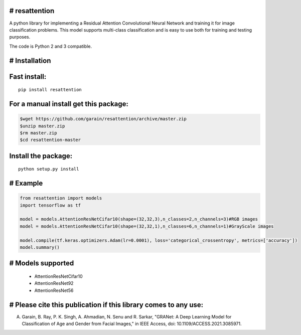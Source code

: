 # resattention
---------------

A python library for implementing a Residual Attention Convolutional Neural Network
and training it for image classification problems. This model supports multi-class
classification and is easy to use both for training and testing purposes.

The code is Python 2 and 3 compatible.

# Installation
--------------

Fast install:
-------------

::

        pip install resattention

For a manual install get this package:
--------------------------------------

.. code:: bash

        $wget https://github.com/garain/resattention/archive/master.zip
        $unzip master.zip
        $rm master.zip
        $cd resattention-master

Install the package:
--------------------

::

        python setup.py install    

# Example
---------

.. code:: python

        from resattention import models
        import tensorflow as tf

        model = models.AttentionResNetCifar10(shape=(32,32,3),n_classes=2,n_channels=3)#RGB images
        model = models.AttentionResNetCifar10(shape=(32,32,1),n_classes=6,n_channels=1)#GrayScale images
        
        model.compile(tf.keras.optimizers.Adam(lr=0.0001), loss='categorical_crossentropy', metrics=['accuracy'])
        model.summary()


# Models supported
------------------
 - AttentionResNetCifar10
 - AttentionResNet92
 - AttentionResNet56

# Please cite this publication if this library comes to any use:
------------------------------------------------------------------

A. Garain, B. Ray, P. K. Singh, A. Ahmadian, N. Senu and R. Sarkar, "GRANet: A Deep Learning Model for Classification of Age and Gender from Facial Images," in IEEE Access, doi: 10.1109/ACCESS.2021.3085971.
